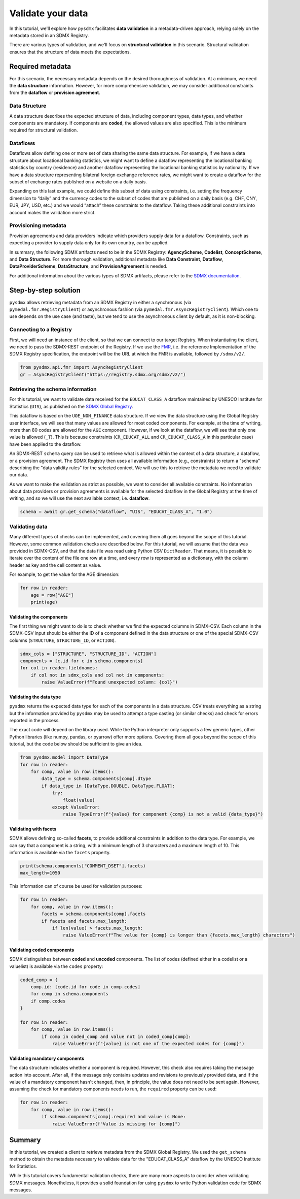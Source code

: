 .. _validate:

Validate your data
==================

In this tutorial, we'll explore how ``pysdmx`` facilitates **data
validation** in a metadata-driven approach, relying solely on the metadata
stored in an SDMX Registry.

There are various types of validation, and we'll focus on **structural
validation** in this scenario. Structural validation ensures that the
structure of data meets the expectations.

Required metadata
-----------------

For this scenario, the necessary metadata depends on the desired
thoroughness of validation. At a minimum, we need the **data structure**
information. However, for more comprehensive validation, we may consider
additional constraints from the **dataflow** or **provision agreement**.

Data Structure
^^^^^^^^^^^^^^

A data structure describes the expected structure of data, including component
types, data types, and whether components are mandatory. If components are
**coded**, the allowed values are also specified. This is the minimum
required for structural validation.

Dataflows
^^^^^^^^^

Dataflows allow defining one or more set of data sharing the same data
structure. For example, if we have a data structure about locational banking
statistics, we might want to define a dataflow representing the locational
banking statistics by country (residence) and another dataflow representing
the locational banking statistics by nationality. If we have a data structure 
representing bilateral foreign exchange reference rates, we might want to
create a dataflow for the subset of exchange rates published on a website on
a daily basis.

Expanding on this last example, we could define this subset of data using
constraints, i.e. setting the frequency dimension to “daily” and the currency
codes to the subset of codes that are published on a daily basis (e.g. CHF,
CNY, EUR, JPY, USD, etc.) and we would “attach” these constraints to the
dataflow. Taking these additional constraints into account makes the
validation more strict.

Provisioning metadata
^^^^^^^^^^^^^^^^^^^^^

Provision agreements and data providers indicate which providers supply data
for a dataflow. Constraints, such as expecting a provider to supply data only
for its own country, can be applied.

In summary, the following SDMX artifacts need to be in the SDMX Registry:
**AgencyScheme**, **Codelist**, **ConceptScheme**, and **Data Structure**.
For more thorough validation, additional metadata like **Data Constraint**,
**Dataflow**, **DataProviderScheme**, **DataStructure**, and
**ProvisionAgreement** is needed.

For additional information about the various types of SDMX artifacts, please
refer to the `SDMX documentation <https://sdmx.org/>`_.

Step-by-step solution
---------------------

``pysdmx`` allows retrieving metadata from an SDMX Registry in either a
synchronous (via ``pymedal.fmr.RegistryClient``) or asynchronous fashion
(via ``pymedal.fmr.AsyncRegistryClient``). Which one to use depends on the
use case (and taste), but we tend to use the asynchronous client by default,
as it is non-blocking.

Connecting to a Registry
^^^^^^^^^^^^^^^^^^^^^^^^

First, we will need an instance of the client, so that we can connect to our
target Registry. When instantiating the client, we need to pass the SDMX-REST
endpoint of the Registry. If we use the
`FMR <https://www.bis.org/innovation/bis_open_tech_sdmx.htm>`_, i.e. the
reference Implementation of the SDMX Registry specification, the endpoint
will be the URL at which the FMR is available, followed by ``/sdmx/v2/``.

.. code-block:: python

    from pysdmx.api.fmr import AsyncRegistryClient
    gr = AsyncRegistryClient("https://registry.sdmx.org/sdmx/v2/")

Retrieving the schema information
^^^^^^^^^^^^^^^^^^^^^^^^^^^^^^^^^

For this tutorial, we want to validate data received for the ``EDUCAT_CLASS_A``
dataflow maintained by UNESCO Institute for Statistics (``UIS``), as published
on the `SDMX Global Registry <https://registry.sdmx.org/>`_.

This dataflow is based on the ``UOE_NON_FINANCE`` data structure. If we view
the data structure using the Global Registry user interface, we will see that
many values are allowed for most coded components. For example, at the time
of writing, more than 80 codes are allowed for the ``AGE`` component. However,
if we look at the dataflow, we will see that only one value is allowed (``_T``).
This is because constraints (``CR_EDUCAT_ALL`` and ``CR_EDUCAT_CLASS_A`` in
this particular case) have been applied to the dataflow.

An SDMX-REST ``schema`` query can be used to retrieve what is allowed within
the context of a data structure, a dataflow, or a provision agreement. The
SDMX Registry then uses all available information (e.g., constraints) to return
a "schema" describing the "data validity rules" for the selected context. We
will use this to retrieve the metadata we need to validate our data.

As we want to make the validation as strict as possible, we want to consider
all available constraints. No information about data providers or provision
agreements is available for the selected dataflow in the Global Registry at the
time of writing, and so we will use the next available context, i.e. **dataflow**.

.. code-block:: python

    schema = await gr.get_schema("dataflow", "UIS", "EDUCAT_CLASS_A", "1.0")

Validating data
^^^^^^^^^^^^^^^

Many different types of checks can be implemented, and covering them all goes
beyond the scope of this tutorial. However, some common validation checks are
described below. For this tutorial, we will assume that the data was provided
in SDMX-CSV, and that the data file was read using Python CSV ``DictReader``.
That means, it is possible to iterate over the content of the file one row at
a time, and every row is represented as a dictionary, with the column header as
key and the cell content as value.

For example, to get the value for the AGE dimension:

.. code-block:: python

    for row in reader:
        age = row["AGE"]
        print(age)

Validating the components
"""""""""""""""""""""""""

The first thing we might want to do is to check whether we find the expected
columns in SDMX-CSV. Each column in the SDMX-CSV input should be either the
ID of a component defined in the data structure or one of the special SDMX-CSV
columns (``STRUCTURE``, ``STRUCTURE_ID``, or ``ACTION``).

.. code-block:: python

    sdmx_cols = ["STRUCTURE", "STRUCTURE_ID", "ACTION"]
    components = [c.id for c in schema.components]
    for col in reader.fieldnames:
        if col not in sdmx_cols and col not in components:
            raise ValueError(f"Found unexpected column: {col}")

Validating the data type
""""""""""""""""""""""""

``pysdmx`` returns the expected data type for each of the components in a data
structure. CSV treats everything as a string but the information provided by
``pysdmx`` may be used to attempt a type casting (or similar checks) and check
for errors reported in the process.

The exact code will depend on the library used. While the Python interpreter
only supports a few generic types, other Python libraries (like numpy, pandas,
or pyarrow) offer more options. Covering them all goes beyond the scope
of this tutorial, but the code below should be sufficient to give an idea.

.. code-block:: python

    from pysdmx.model import DataType
    for row in reader:
        for comp, value in row.items():
            data_type = schema.components[comp].dtype
            if data_type in [DataType.DOUBLE, DataType.FLOAT]:
                try:
                    float(value)
                except ValueError:
                    raise TypeError(f"{value} for component {comp} is not a valid {data_type}")

Validating with facets
""""""""""""""""""""""

SDMX allows defining so-called **facets**, to provide additional
constraints in addition to the data type. For example, we can say that a
component is a string, with a minimum length of 3 characters and a maximum
length of 10. This information is available via the ``facets`` property.

.. code-block:: python

    print(schema.components["COMMENT_DSET"].facets)
    max_length=1050

This information can of course be used for validation purposes:

.. code-block:: python

    for row in reader:
        for comp, value in row.items():
            facets = schema.components[comp].facets
            if facets and facets.max_length:
                if len(value) > facets.max_length:
                    raise ValueError(f"The value for {comp} is longer than {facets.max_length} characters")

Validating coded components
""""""""""""""""""""""""""""

SDMX distinguishes between **coded** and **uncoded** components. The list of
codes (defined either in a codelist or a valuelist) is available via the
``codes`` property:

.. code-block:: python

    coded_comp = {
        comp.id: [code.id for code in comp.codes]
        for comp in schema.components
        if comp.codes
    }
    
    for row in reader:
        for comp, value in row.items():
            if comp in coded_comp and value not in coded_comp[comp]:
                raise ValueError(f"{value} is not one of the expected codes for {comp}")

Validating mandatory components
""""""""""""""""""""""""""""""""

The data structure indicates whether a component is required. However, this
check also requires taking the message action into account. After all, if the
message only contains updates and revisions to previously provided data, and
if the value of a mandatory component hasn't changed, then, in principle, the
value does not need to be sent again. However, assuming the check for
mandatory components needs to run, the ``required`` property can be used:

.. code-block:: python

    for row in reader:
        for comp, value in row.items():
            if schema.components[comp].required and value is None:
                raise ValueError(f"Value is missing for {comp}")

Summary
-------

In this tutorial, we created a client to retrieve metadata from the SDMX
Global Registry. We used the ``get_schema`` method to obtain the metadata
necessary to validate data for the "EDUCAT_CLASS_A" dataflow by the UNESCO
Institute for Statistics.

While this tutorial covers fundamental validation checks, there are many more
aspects to consider when validating SDMX messages. Nonetheless, it provides
a solid foundation for using ``pysdmx`` to write Python validation code for
SDMX messages.

